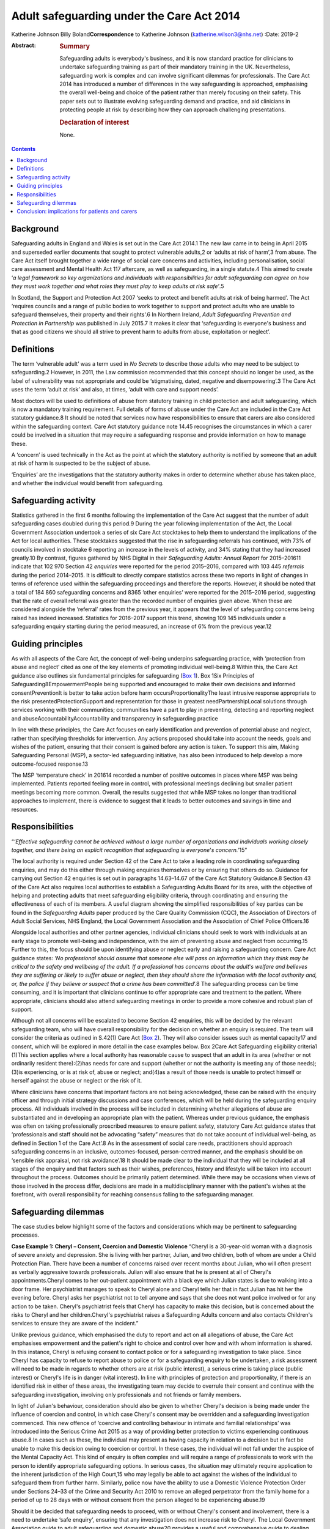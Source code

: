 ==========================================
Adult safeguarding under the Care Act 2014
==========================================



Katherine Johnson
Billy Boland\ **Correspondence** to Katherine Johnson
(katherine.wilson3@nhs.net)
:Date: 2019-2

:Abstract:
   .. rubric:: Summary
      :name: sec_1

   Safeguarding adults is everybody's business, and it is now standard
   practice for clinicians to undertake safeguarding training as part of
   their mandatory training in the UK. Nevertheless, safeguarding work
   is complex and can involve significant dilemmas for professionals.
   The Care Act 2014 has introduced a number of differences in the way
   safeguarding is approached, emphasising the overall well-being and
   choice of the patient rather than merely focusing on their safety.
   This paper sets out to illustrate evolving safeguarding demand and
   practice, and aid clinicians in protecting people at risk by
   describing how they can approach challenging presentations.

   .. rubric:: Declaration of interest
      :name: sec_a1

   None.


.. contents::
   :depth: 3
..

.. _sec1:

Background
==========

Safeguarding adults in England and Wales is set out in the Care Act
2014.1 The new law came in to being in April 2015 and superseded earlier
documents that sought to protect vulnerable adults,2 or ‘adults at risk
of harm’,3 from abuse. The Care Act itself brought together a wide range
of social care concerns and activities, including personalisation,
social care assessment and Mental Health Act 117 aftercare, as well as
safeguarding, in a single statute.4 This aimed to create ‘\ *a legal
framework so key organizations and individuals with responsibilities for
adult safeguarding can agree on how they must work together and what
roles they must play to keep adults at risk safe’*.5

In Scotland, the Support and Protection Act 2007 ‘seeks to protect and
benefit adults at risk of being harmed’. The Act ‘requires councils and
a range of public bodies to work together to support and protect adults
who are unable to safeguard themselves, their property and their
rights'.6 In Northern Ireland, *Adult Safeguarding Prevention and
Protection in Partnership* was published in July 2015.7 It makes it
clear that ‘safeguarding is everyone's business and that as good
citizens we should all strive to prevent harm to adults from abuse,
exploitation or neglect’.

.. _sec2:

Definitions
===========

The term ‘vulnerable adult’ was a term used in *No Secrets* to describe
those adults who may need to be subject to safeguarding.2 However, in
2011, the Law commission recommended that this concept should no longer
be used, as the label of vulnerability was not appropriate and could be
‘stigmatising, dated, negative and disempowering’.3 The Care Act uses
the term ‘adult at risk’ and also, at times, ‘adult with care and
support needs’.

Most doctors will be used to definitions of abuse from statutory
training in child protection and adult safeguarding, which is now a
mandatory training requirement. Full details of forms of abuse under the
Care Act are included in the Care Act statutory guidance.8 It should be
noted that services now have responsibilities to ensure that carers are
also considered within the safeguarding context. Care Act statutory
guidance note 14.45 recognises the circumstances in which a carer could
be involved in a situation that may require a safeguarding response and
provide information on how to manage these.

A ‘concern’ is used technically in the Act as the point at which the
statutory authority is notified by someone that an adult at risk of harm
is suspected to be the subject of abuse.

‘Enquiries’ are the investigations that the statutory authority makes in
order to determine whether abuse has taken place, and whether the
individual would benefit from safeguarding.

.. _sec3:

Safeguarding activity
=====================

Statistics gathered in the first 6 months following the implementation
of the Care Act suggest that the number of adult safeguarding cases
doubled during this period.9 During the year following implementation of
the Act, the Local Government Association undertook a series of six Care
Act stocktakes to help them to understand the implications of the Act
for local authorities. These stocktakes suggested that the rise in
safeguarding referrals has continued, with 73% of councils involved in
stocktake 6 reporting an increase in the levels of activity, and 34%
stating that they had increased greatly.10 By contrast, figures gathered
by NHS Digital in their *Safeguarding Adults: Annual Report* for
2015–201611 indicate that 102 970 Section 42 *enquiries* were reported
for the period 2015–2016, compared with 103 445 *referrals* during the
period 2014–2015. It is difficult to directly compare statistics across
these two reports in light of changes in terms of reference used within
the safeguarding proceedings and therefore the reports. However, it
should be noted that a total of 184 860 safeguarding concerns and 8365
‘other enquiries’ were reported for the 2015–2016 period, suggesting
that the rate of overall referral was greater than the recorded number
of enquiries given above. When these are considered alongside the
‘referral’ rates from the previous year, it appears that the level of
safeguarding concerns being raised has indeed increased. Statistics for
2016–2017 support this trend, showing 109 145 individuals under a
safeguarding enquiry starting during the period measured, an increase of
6% from the previous year.12

.. _sec4:

Guiding principles
==================

As with all aspects of the Care Act, the concept of well-being underpins
safeguarding practice, with ‘protection from abuse and neglect’ cited as
one of the key elements of promoting individual well-being.8 Within
this, the Care Act guidance also outlines six fundamental principles for
safeguarding (`Box 1 <#box1>`__). Box 1Six Principles of
Safeguarding8EmpowermentPeople being supported and encouraged to make
their own decisions and informed consentPreventionIt is better to take
action before harm occursProportionalityThe least intrusive response
appropriate to the risk presentedProtectionSupport and representation
for those in greatest needPartnershipLocal solutions through services
working with their communities; communities have a part to play in
preventing, detecting and reporting neglect and
abuseAccountabilityAccountability and transparency in safeguarding
practice

In line with these principles, the Care Act focuses on early
identification and prevention of potential abuse and neglect, rather
than specifying thresholds for intervention. Any actions proposed should
take into account the needs, goals and wishes of the patient, ensuring
that their consent is gained before any action is taken. To support this
aim, Making Safeguarding Personal (MSP), a sector-led safeguarding
initiative, has also been introduced to help develop a more
outcome-focused response.13

The MSP ‘temperature check’ in 201614 recorded a number of positive
outcomes in places where MSP was being implemented. Patients reported
feeling more in control, with professional meetings declining but
smaller patient meetings becoming more common. Overall, the results
suggested that while MSP takes no longer than traditional approaches to
implement, there is evidence to suggest that it leads to better outcomes
and savings in time and resources.

.. _sec5:

Responsibilities
================

“*‘Effective safeguarding cannot be achieved without a large number of
organizations and individuals working closely together, and there being
an explicit recognition that safeguarding is everyone*'*s
concern.’*\ 15”

The local authority is required under Section 42 of the Care Act to take
a leading role in coordinating safeguarding enquiries, and may do this
either through making enquiries themselves or by ensuring that others do
so. Guidance for carrying out Section 42 enquiries is set out in
paragraphs 14.63–14.67 of the Care Act Statutory Guidance.8 Section 43
of the Care Act also requires local authorities to establish a
Safeguarding Adults Board for its area, with the objective of helping
and protecting adults that meet safeguarding eligibility criteria,
through coordinating and ensuring the effectiveness of each of its
members. A useful diagram showing the simplified responsibilities of key
parties can be found in the *Safeguarding Adults* paper produced by the
Care Quality Commission (CQC), the Association of Directors of Adult
Social Services, NHS England, the Local Government Association and the
Association of Chief Police Officers.16

Alongside local authorities and other partner agencies, individual
clinicians should seek to work with individuals at an early stage to
promote well-being and independence, with the aim of preventing abuse
and neglect from occurring.15 Further to this, the focus should be upon
identifying abuse or neglect early and raising a safeguarding concern.
Care Act guidance states: ‘\ *No professional should assume that someone
else will pass on information which they think may be critical to the
safety and wellbeing of the adult. If a professional has concerns about
the adult*'*s welfare and believes they are suffering or likely to
suffer abuse or neglect, then they should share the information with the
local authority and, or, the police if they believe or suspect that a
crime has been committed*\ ’.8 The safeguarding process can be time
consuming, and it is important that clinicians continue to offer
appropriate care and treatment to the patient. Where appropriate,
clinicians should also attend safeguarding meetings in order to provide
a more cohesive and robust plan of support.

Although not all concerns will be escalated to become Section 42
enquiries, this will be decided by the relevant safeguarding team, who
will have overall responsibility for the decision on whether an enquiry
is required. The team will consider the criteria as outlined in S.42(1)
Care Act (`Box 2 <#box2>`__). They will also consider issues such as
mental capacity17 and consent, which will be explored in more detail in
the case examples below. Box 2Care Act Safeguarding eligibility
criteria1 (1)This section applies where a local authority has reasonable
cause to suspect that an adult in its area (whether or not ordinarily
resident there):(2)has needs for care and support (whether or not the
authority is meeting any of those needs);(3)is experiencing, or is at
risk of, abuse or neglect; and(4)as a result of those needs is unable to
protect himself or herself against the abuse or neglect or the risk of
it.

Where clinicians have concerns that important factors are not being
acknowledged, these can be raised with the enquiry officer and through
initial strategy discussions and case conferences, which will be held
during the safeguarding enquiry process. All individuals involved in the
process will be included in determining whether allegations of abuse are
substantiated and in developing an appropriate plan with the patient.
Whereas under previous guidance, the emphasis was often on taking
professionally proscribed measures to ensure patient safety, statutory
Care Act guidance states that ‘professionals and staff should not be
advocating “safety” measures that do not take account of individual
well-being, as defined in Section 1 of the Care Act’.8 As in the
assessment of social care needs, practitioners should approach
safeguarding concerns in an inclusive, outcomes-focused, person-centred
manner, and the emphasis should be on ‘sensible risk appraisal, not risk
avoidance’.18 It should be made clear to the individual that they will
be included at all stages of the enquiry and that factors such as their
wishes, preferences, history and lifestyle will be taken into account
throughout the process. Outcomes should be primarily patient determined.
While there may be occasions when views of those involved in the process
differ, decisions are made in a multidisciplinary manner with the
patient's wishes at the forefront, with overall responsibility for
reaching consensus falling to the safeguarding manager.

.. _sec6:

Safeguarding dilemmas
=====================

The case studies below highlight some of the factors and considerations
which may be pertinent to safeguarding processes.

**Case Example 1: Cheryl – Consent, Coercion and Domestic Violence**
“Cheryl is a 30-year-old woman with a diagnosis of severe anxiety and
depression. She is living with her partner, Julian, and two children,
both of whom are under a Child Protection Plan. There have been a number
of concerns raised over recent months about Julian, who will often
present as verbally aggressive towards professionals. Julian will also
ensure that he is present at all of Cheryl's appointments.Cheryl comes
to her out-patient appointment with a black eye which Julian states is
due to walking into a door frame. Her psychiatrist manages to speak to
Cheryl alone and Cheryl tells her that in fact Julian has hit her the
evening before. Cheryl asks her psychiatrist not to tell anyone and says
that she does not want police involved or for any action to be taken.
Cheryl's psychiatrist feels that Cheryl has capacity to make this
decision, but is concerned about the risks to Cheryl and her
children.Cheryl's psychiatrist raises a Safeguarding Adults concern and
also contacts Children's services to ensure they are aware of the
incident.”

Unlike previous guidance, which emphasised the duty to report and act on
all allegations of abuse, the Care Act emphasises empowerment and the
patient's right to choice and control over how and with whom information
is shared. In this instance, Cheryl is refusing consent to contact
police or for a safeguarding investigation to take place. Since Cheryl
has capacity to refuse to report abuse to police or for a safeguarding
enquiry to be undertaken, a risk assessment will need to be made in
regards to whether others are at risk (public interest), a serious crime
is taking place (public interest) or Cheryl's life is in danger (vital
interest). In line with principles of protection and proportionality, if
there is an identified risk in either of these areas, the investigating
team may decide to overrule their consent and continue with the
safeguarding investigation, involving only professionals and not friends
or family members.

In light of Julian's behaviour, consideration should also be given to
whether Cheryl's decision is being made under the influence of coercion
and control, in which case Cheryl's consent may be overridden and a
safeguarding investigation commenced. This new offence of ‘coercive and
controlling behaviour in intimate and familial relationships’ was
introduced into the Serious Crime Act 2015 as a way of providing better
protection to victims experiencing continuous abuse.8 In cases such as
these, the individual may present as having capacity in relation to a
decision but in fact be unable to make this decision owing to coercion
or control. In these cases, the individual will not fall under the
auspice of the Mental Capacity Act. This kind of enquiry is often
complex and will require a range of professionals to work with the
person to identify appropriate safeguarding options. In serious cases,
the situation may ultimately require application to the inherent
jurisdiction of the High Court,15 who may legally be able to act against
the wishes of the individual to safeguard them from further harm.
Similarly, police now have the ability to use a Domestic Violence
Protection Order under Sections 24–33 of the Crime and Security Act 2010
to remove an alleged perpetrator from the family home for a period of up
to 28 days with or without consent from the person alleged to be
experiencing abuse.19

Should it be decided that safeguarding needs to proceed, with or without
Cheryl's consent and involvement, there is a need to undertake ‘safe
enquiry’, ensuring that any investigation does not increase risk to
Cheryl. The Local Government Association guide to adult safeguarding and
domestic abuse20 provides a useful and comprehensive guide to dealing
with these situations within the safeguarding context.

Finally, if Cheryl refuses consent and none of the above risk factors
are present, this decision should be respected and Cheryl should be
supported in considering other avenues outside the safeguarding agenda.
Information may still need to be shared with children's services if
there is a perceived risk to the children, which will need to be
addressed under child safeguarding procedures.

**Case Example 2: Layla – Unintentional Abuse, Carer Safeguarding and
Mental Capacity** “Layla is a 77-year-old woman with physical mobility
difficulties and early symptoms of Alzheimer's disease. She is currently
in a relationship with Giles, a 78-year-old man who also has physical
mobility issues.Layla and Giles both attend Layla's Care Programme
Approach meeting, during which Layla's psychiatrist notices that Layla's
hair and clothes are unclean and she has lost weight. He asks Layla
about this, who replies that Giles does not help her with her personal
hygiene or give her food regularly. Giles explains that he is doing his
best but is struggling to care for Layla at the moment owing to his
physical health, and that he did not want to contact anyone for help as
Layla does not want carers involved. He also discloses that he has found
caring for Layla more difficult recently, as on a number of occasions
she has lashed out at him and caused him minor injuries.Layla's
psychiatrist is concerned that Layla is being neglected and raises a
safeguarding concern.”

This case study, while on the face of it simple, in fact outlines
complex issues around unintentional abuse, carer safeguarding and mental
capacity.

In this case study, a safeguarding alert has been raised owing to what
appears to be unintentional neglect of Layla, which has arisen because
Giles is struggling to care for her. Unintentional abuse is a recognised
issue under the Care Act, and guidance is clear that the unintentional
nature of this does not change the fact that it is a form of abuse or
make the need for action any less important.

In this case example, professionals will need to consider Layla's
capacity in relation to a range of safeguarding-related decisions, for
example, whether she has capacity to decide whether to allow carers into
the home, and whether she can consent to information being shared as
part of a safeguarding enquiry.15 The Care Act works together with the
Mental Capacity Act 2005, and if Layla is found to lack capacity, an
Independent Mental Capacity Advocate (IMCA) must be made available to
her. Unlike most best-interests decision situations, an IMCA may be
required even if there is an appropriate friend or family member who
could support Layla.

If Layla is found to have capacity in these areas but also appears to
have substantial difficulty in engaging with safeguarding processes, it
may be appropriate for a Care Act Advocate to be involved. This is a new
role under the Care Act which is used where a person with capacity
demonstrates substantial difficulty in being involved in decision-making
and does not have an appropriate friend or family member to support
them. Where there is no appropriate individual, the local authority must
provide an independent advocate.21

Also pertinent in this case is that one of the major changes to
safeguarding processes introduced by the Care Act is the need to provide
safeguarding responses for carers who may be experiencing abuse due to
their caring role. Since it has been identified that Giles is
experiencing physical abuse from Layla in the course of his caring role,
this avenue will need to be considered as a framework for providing him
with appropriate support. Although the primary focus is likely to remain
on safeguarding Layla, consideration will also need to be given to
providing a more appropriate package for Giles as carer to help prevent
further abuse to both parties.8 In this instance, there is no indication
that Giles lacks capacity; however, it should be remembered that where
an alleged perpetrator lacks mental capacity, they are entitled to
support from an IMCA throughout the safeguarding proceedings.8

**Case Study 3: Alexis – Organisational Abuse** “Alexis is a 42-year-old
Black British man living in a residential placement owing to his
moderate learning disability and physical mobility issues. Alexis
attends a routine out-patient appointment, during which he discloses
that one of the staff members at the placement has left him sitting in
the bath for an extended period of time on a number of occasions. Alexis
also shares some racially derogatory names which he says the staff
member has been calling him when he asks for help. Alexis's psychiatrist
decides to raise a safeguarding concern.”

This case example allows us to consider issues round organisational
abuse, including neglect and poor practice within an institution or
specific care setting, and action which will need to be taken in these
instances, as set out in the Care Act statutory guidance.8

In situations such as this, the safeguarding investigation will need to
include Alexis's residential placement. The placement should be made
aware that, as instructed by Care Act guidance, where a complaint or
allegation has been made against a member of staff, they ‘should be made
aware of their rights under employment legislation and any internal
disciplinary procedures’.8

The local authority does not have the right to direct Alexis' care home
as to what actions to take against their staff; however, they should
report concerns to the CQC and continue to monitor the situation. Since
this is a care setting, the local authority must also advise other
placing authorities of the concerns so that appropriate measures can be
taken to safeguard all other residents as well as Alexis. Since Section
44 of the Mental Capacity Act makes wilful neglect or mistreatment of an
adult who lacks capacity a criminal offence, should Alexis be deemed to
lack capacity, police involvement may be required in the safeguarding
process.15

.. _sec7:

Conclusion: implications for patients and carers
================================================

The introduction of the Care Act 2014 has had a number of implications
for patients and carers requiring support under the safeguarding
framework. One of the positive developments in regards to individual
empowerment is that the Act places a greater emphasis on individual
self-determination and desired outcomes. Patients now have a more robust
framework protecting their rights to make decisions about their lives,
with new advocacy requirements ensuring that their voices are heard.
Prevention principles have removed some of the previous thresholds which
would have prevented those in the early stages of abuse or neglect from
being overlooked, and require services to be more proactive in
preventing the escalation of abuse.

However, it could be argued that the Care Act's emphasis on patient
outcomes and goals could come at the price of leaving some individuals
unsafeguarded who would previously have been supported under a less
flexible framework. Services may need to develop new ways of responding
to these concerns, ensuring that front-line staff across the
multidisciplinary team work together to ensure that needs are met and
risks are mitigated as far as possible. There are also questions over
where this leaves family members, friends and other members of social
networks who will continue to worry about the well-being of the
vulnerable person. There is scope under Care Act legislation for support
to be offered to carers under the safeguarding framework, and it may be
that support can be offered to carers in this situation. For example a
carer's assessment may be considered to discuss the effects of the
caring role, including worry caused by these concerns.

**Katherine Johnson** is a Think Ahead consultant social worker,
Hertfordshire Partnership University NHS Foundation Trust, UK; **Billy
Boland** is a consultant psychiatrist in community psychiatry,
Hertfordshire Partnership University NHS Foundation Trust and vice chair
(elected), Faculty of General Adult Psychiatry, Royal College of
Psychiatrists, UK
